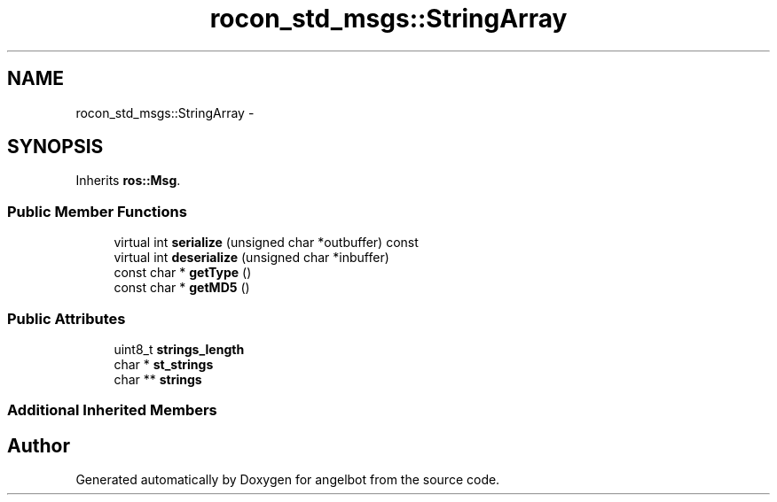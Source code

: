 .TH "rocon_std_msgs::StringArray" 3 "Sat Jul 9 2016" "angelbot" \" -*- nroff -*-
.ad l
.nh
.SH NAME
rocon_std_msgs::StringArray \- 
.SH SYNOPSIS
.br
.PP
.PP
Inherits \fBros::Msg\fP\&.
.SS "Public Member Functions"

.in +1c
.ti -1c
.RI "virtual int \fBserialize\fP (unsigned char *outbuffer) const "
.br
.ti -1c
.RI "virtual int \fBdeserialize\fP (unsigned char *inbuffer)"
.br
.ti -1c
.RI "const char * \fBgetType\fP ()"
.br
.ti -1c
.RI "const char * \fBgetMD5\fP ()"
.br
.in -1c
.SS "Public Attributes"

.in +1c
.ti -1c
.RI "uint8_t \fBstrings_length\fP"
.br
.ti -1c
.RI "char * \fBst_strings\fP"
.br
.ti -1c
.RI "char ** \fBstrings\fP"
.br
.in -1c
.SS "Additional Inherited Members"


.SH "Author"
.PP 
Generated automatically by Doxygen for angelbot from the source code\&.
